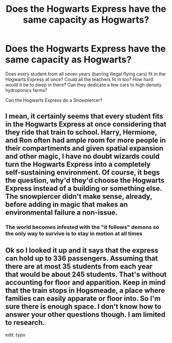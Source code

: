 #+TITLE: Does the Hogwarts Express have the same capacity as Hogwarts?

* Does the Hogwarts Express have the same capacity as Hogwarts?
:PROPERTIES:
:Author: chlorinecrownt
:Score: 0
:DateUnix: 1595826302.0
:DateShort: 2020-Jul-27
:END:
Does every student from all seven years (barring illegal flying cars) fit in the Hogwarts Express at once? Could all the teachers fit in too? How hard would it be to sleep in there? Can they dedicate a few cars to high density hydroponics farms?

Can the Hogwarts Express do a Snowpiercer?


** I mean, it certainly seems that every student fits in the Hogwarts Express at once considering that they ride that train to school. Harry, Hermione, and Ron often had ample room for more people in their compartments and given spatial expansion and other magic, I have no doubt wizards could turn the Hogwarts Express into a completely self-sustaining environment. Of course, it begs the question, why'd they'd choose the Hogwarts Express instead of a building or something else. The snowpiercer didn't make sense, already, before adding in magic that makes an environmental failure a non-issue.
:PROPERTIES:
:Author: Impossible-Poetry
:Score: 3
:DateUnix: 1595827422.0
:DateShort: 2020-Jul-27
:END:

*** The world becomes infested with the "it follows" demons so the only way to survive is to stay in motion at all times
:PROPERTIES:
:Author: chlorinecrownt
:Score: 2
:DateUnix: 1595828050.0
:DateShort: 2020-Jul-27
:END:


** Ok so I looked it up and it says that the express can hold up to 336 passengers. Assuming that there are at most 35 students from each year that would be about 245 students. That's without accounting for floor and apparition. Keep in mind that the train stops in Hogsmeade, a place where families can easily apparate or floor into. So I'm sure there is enough space. I don't know how to answer your other questions though. I am limited to research.

edit: typo
:PROPERTIES:
:Author: jaybluefyre
:Score: 1
:DateUnix: 1595837941.0
:DateShort: 2020-Jul-27
:END:
